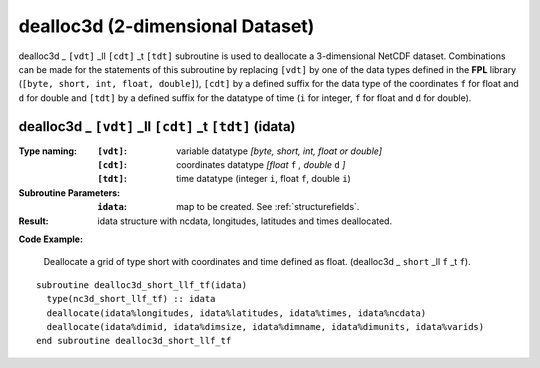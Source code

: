 dealloc3d (2-dimensional Dataset)
`````````````````````````````````
.. highlight:: fortran
   :linenothreshold: 2

dealloc3d _ ``[vdt]`` _ll ``[cdt]`` _t ``[tdt]`` subroutine is used to deallocate a 3-dimensional NetCDF dataset. 
Combinations can be made for the statements of this subroutine by replacing ``[vdt]`` 
by one of the data types defined in the **FPL** library (``[byte, short, int, float, double]``), 
``[cdt]`` by a defined suffix for the data type of the coordinates ``f`` for float and ``d`` for double and
``[tdt]`` by a defined suffix for the datatype of time (``i`` for integer, ``f`` for float and ``d`` for double).

dealloc3d _ ``[vdt]`` _ll ``[cdt]`` _t ``[tdt]`` (idata)
--------------------------------------------------------

:Type naming:
 :``[vdt]``: variable datatype `[byte, short, int, float or double]`
 :``[cdt]``: coordinates datatype `[float` ``f`` `, double` ``d`` `]`
 :``[tdt]``: time datatype (integer ``i``, float ``f``, double ``i``)
:Subroutine Parameters:
 :``idata``: map to be created. See :ref:`structurefields`.
:Result:
 idata structure with ncdata, longitudes, latitudes and times deallocated.

**Code Example:**

 Deallocate a grid of type short with coordinates and time defined as float. (dealloc3d _ ``short`` _ll ``f`` _t ``f``).

::

  subroutine dealloc3d_short_llf_tf(idata)
    type(nc3d_short_llf_tf) :: idata
    deallocate(idata%longitudes, idata%latitudes, idata%times, idata%ncdata)
    deallocate(idata%dimid, idata%dimsize, idata%dimname, idata%dimunits, idata%varids)
  end subroutine dealloc3d_short_llf_tf

